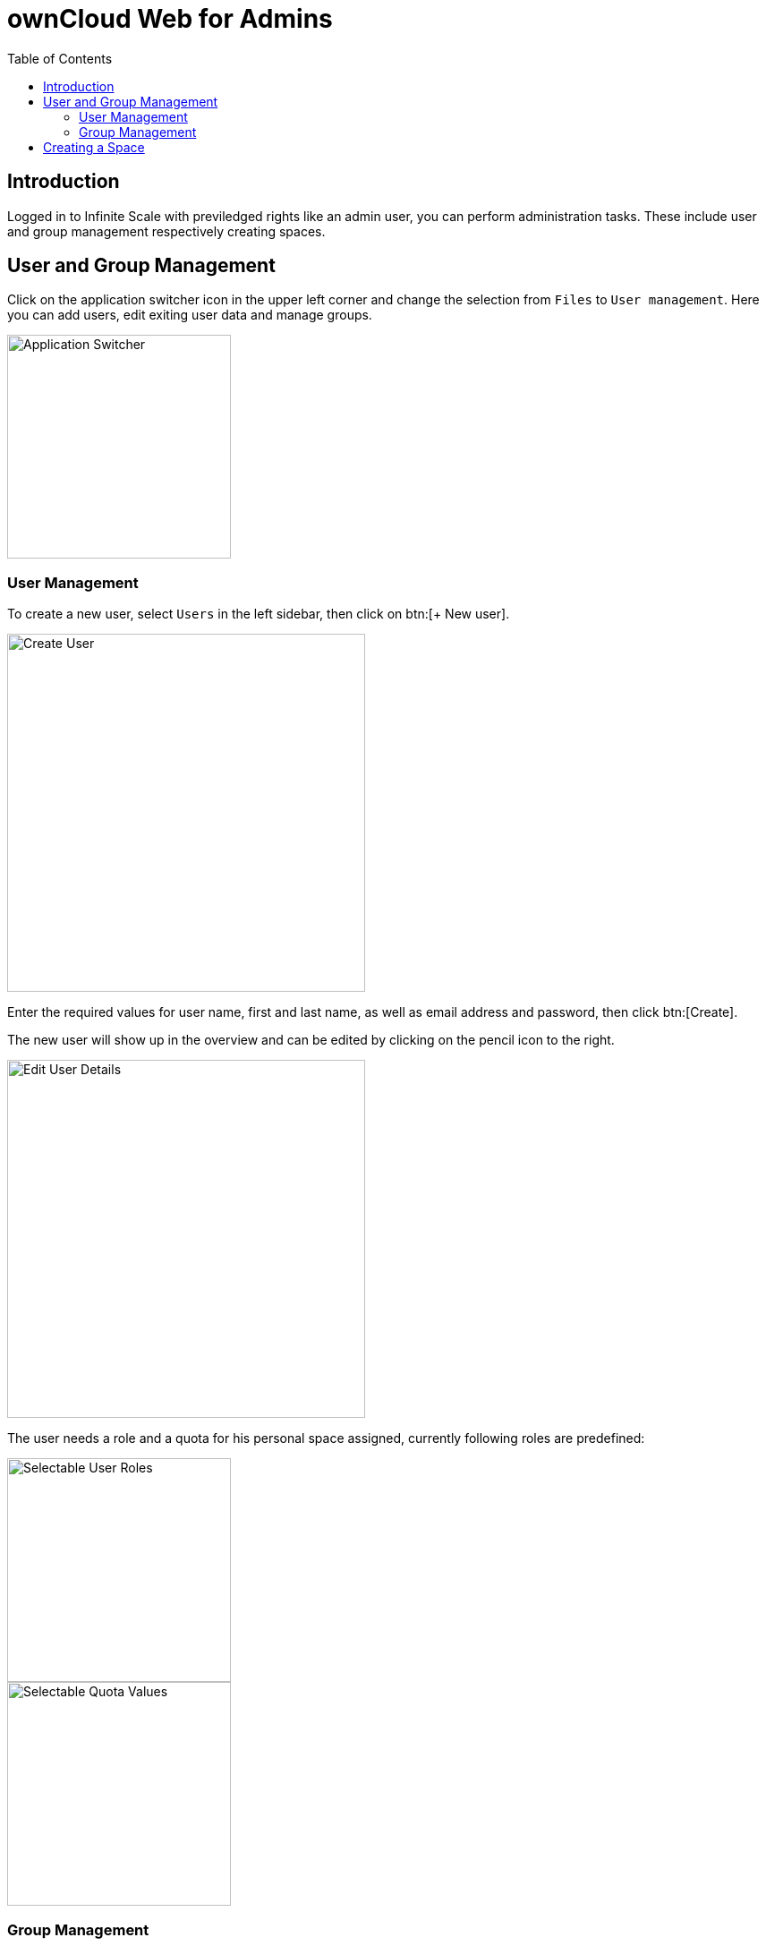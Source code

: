 = ownCloud Web for Admins
:toc: right
:toc-levels: 1

:description: Logged in to Infinite Scale with previledged rights like an admin user, you can perform administration tasks. These include user and group management respectively creating spaces.

== Introduction

{description}

== User and Group Management

Click on the application switcher icon in the upper left corner and change the selection from `Files` to `User management`. Here you can add users, edit exiting user data and manage groups.

image::web-for-admins/user-management.png[Application Switcher,width=250]

=== User Management

To create a new user, select `Users` in the left sidebar, then click on btn:[+ New user].

image::web-for-admins/create-user.png[Create User,width=400]

Enter the required values for user name, first and last name, as well as email address and password, then click btn:[Create].

The new user will show up in the overview and can be edited by clicking on the pencil icon to the right.

image::web-for-admins/edit-user-details.png[Edit User Details,width=400]

The user needs a role and a quota for his personal space assigned, currently following roles are predefined:

image::web-for-admins/selectable-user-roles.png[Selectable User Roles,width=250]
image::web-for-admins/quota-settings.png[Selectable Quota Values,width=250]

=== Group Management

Depending on the size of your organization, you may want to organize users in groups by teams or any other classification. To Create a new group, select `Groups` in the left sidebar, then click on btn:[+ New group]. In the pop-up window enter a name for the new group and click btn:[Create].

image::web-for-admins/create-group.png[Create Group,width=400]

The new group now shows up in the overview page.

// Document how to add users to groups, once that's available.

== Creating a Space

Spaces can be created by clicking btn:[+ New Space] if the `Create Space` permission has been granted. If the permission has not been granted, the button is not present. When creating a space, the creator is automatically in the delegateable `Manager` role for this space. This delegation can be done to one or more users, where the creator can remove himself from this role completely if required. See the xref:web_for_users.adoc#sharing-roles-and-permissions[Sharing Roles and Permissions] documentation for details.

image::web-for-admins/create-space.png[Create Space,width=400]

////

== App Integration

Applications like Microsoft Word run in a "frame" displayed on Infinite Scale, meaning they are actually running on the host server in this example at Microsoft, not on Infinite Scale. Alternatively you can install the respective apps from the ownCloud marketplace.

////

